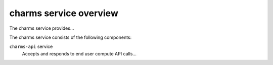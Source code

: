 =======================
charms service overview
=======================
The charms service provides...

The charms service consists of the following components:

``charms-api`` service
  Accepts and responds to end user compute API calls...
